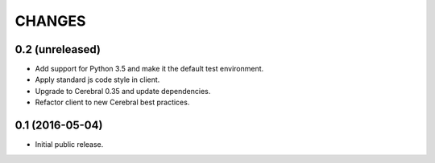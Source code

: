 CHANGES
*******

0.2 (unreleased)
================

- Add support for Python 3.5 and make it the default test environment.

- Apply standard js code style in client.

- Upgrade to Cerebral 0.35 and update dependencies.

- Refactor client to new Cerebral best practices.


0.1 (2016-05-04)
================

- Initial public release.
